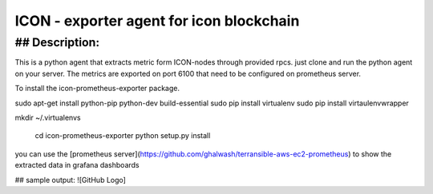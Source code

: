 ICON - exporter agent for icon blockchain
===========================================

## Description:
----------------

This is a python agent that extracts metric form ICON-nodes through provided rpcs. just clone and run the python agent on your server. The metrics are exported on port 6100 that need to be configured on prometheus server.

To install the icon-prometheus-exporter package.

.. code-block:: bash
sudo apt-get install python-pip python-dev build-essential
sudo pip install virtualenv
sudo pip install  virtaulenvwrapper

mkdir ~/.virtualenvs

    cd icon-prometheus-exporter
    python setup.py install

you can use the [prometheus server](https://github.com/ghalwash/terransible-aws-ec2-prometheus) to show the extracted data in grafana dashboards

## sample output:
![GitHub Logo]
